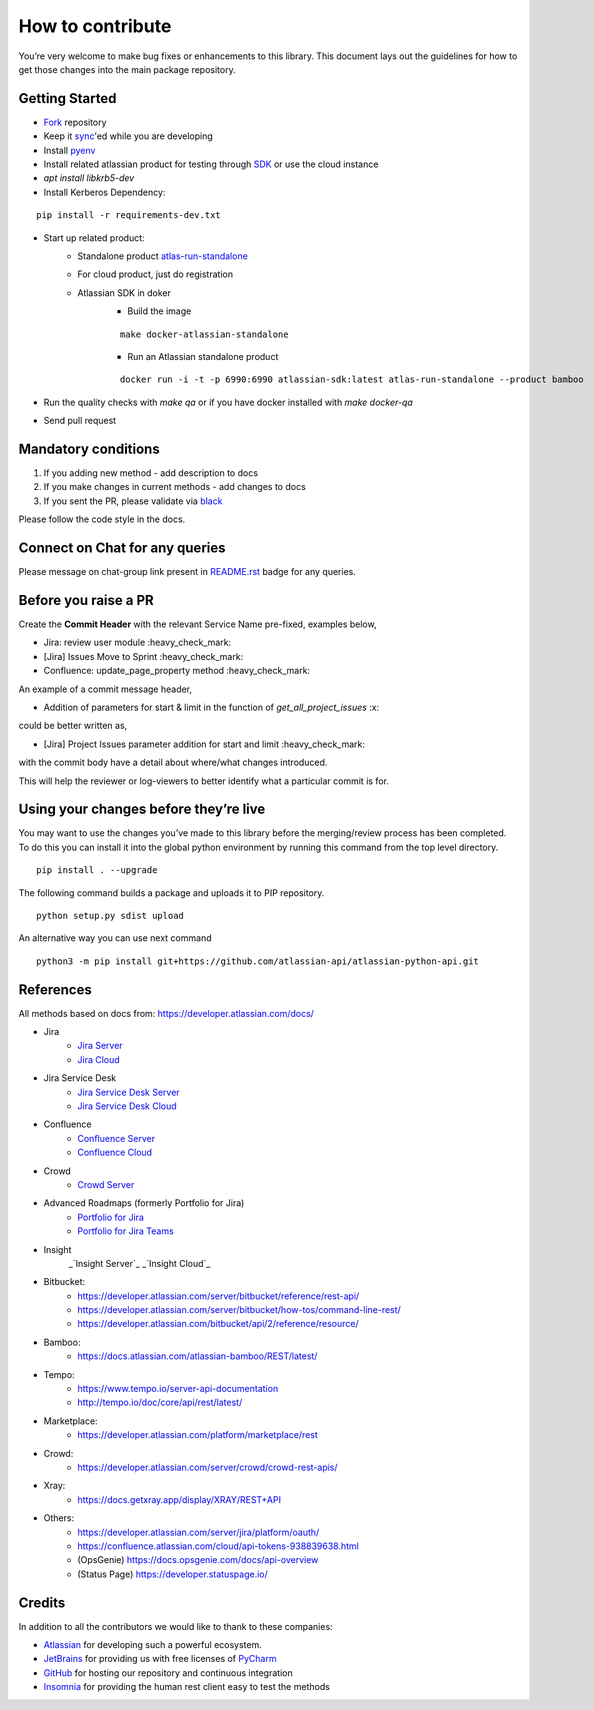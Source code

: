 How to contribute
=================

You’re very welcome to make bug fixes or enhancements to this library.
This document lays out the guidelines for how to get those changes into
the main package repository.

Getting Started
---------------

* Fork_ repository
* Keep it sync_'ed while you are developing
* Install pyenv_
* Install related atlassian product for testing through SDK_ or use the cloud instance
* `apt install libkrb5-dev`
* Install Kerberos Dependency:

::

   pip install -r requirements-dev.txt

* Start up related product:
    - Standalone product atlas-run-standalone_
    - For cloud product, just do registration
    - Atlassian SDK in doker
        - Build the image
        ::

            make docker-atlassian-standalone

        - Run an Atlassian standalone product
        ::

            docker run -i -t -p 6990:6990 atlassian-sdk:latest atlas-run-standalone --product bamboo

* Run the quality checks with `make qa` or if you have docker installed with `make docker-qa`
* Send pull request

.. _Fork: https://help.github.com/articles/fork-a-repo/
.. _sync: https://help.github.com/articles/syncing-a-fork/
.. _pyenv: https://amaral.northwestern.edu/resources/guides/pyenv-tutorial
.. _SDK: https://developer.atlassian.com/server/framework/atlassian-sdk/downloads/
.. _atlas-run-standalone: https://developer.atlassian.com/server/framework/atlassian-sdk/atlas-run-standalone/


Mandatory conditions
--------------------

1. If you adding new method - add description to docs
2. If you make changes in current methods - add changes to docs
3. If you sent the PR, please validate via black_

Please follow the code style in the docs.

.. _black:  https://black.readthedocs.io/en/stable/integrations/editors.html

Connect on Chat for any queries
---------------------------------

Please message on chat-group link present in `README.rst`_ badge for any queries.

.. _README.rst: README.rst


Before you raise a PR
---------------------

Create the **Commit Header** with the relevant Service Name pre-fixed, examples below,

* Jira: review user module           :heavy_check_mark:
* [Jira] Issues Move to Sprint       :heavy_check_mark:
* Confluence: update_page_property method     :heavy_check_mark:

An example of a commit message header,

* Addition of parameters for start & limit in the function of `get_all_project_issues`      :x:

could be better written as,

* [Jira] Project Issues parameter addition for start and limit      :heavy_check_mark:

with the commit body have a detail about where/what changes introduced.

This will help the reviewer or log-viewers to better identify what a particular commit is for.


Using your changes before they’re live
--------------------------------------

You may want to use the changes you’ve made to this library before the
merging/review process has been completed. To do this you can install it
into the global python environment by running this command from the top
level directory.

::

   pip install . --upgrade

The following command builds a package and uploads it to PIP repository.

::

   python setup.py sdist upload

An alternative way you can use next command

::

   python3 -m pip install git+https://github.com/atlassian-api/atlassian-python-api.git


References
----------

All methods based on docs from: https://developer.atlassian.com/docs/

* Jira
    - `Jira Server`_
    - `Jira Cloud`_
* Jira Service Desk
    - `Jira Service Desk Server`_
    - `Jira Service Desk Cloud`_
* Confluence
    - `Confluence Server`_
    - `Confluence Cloud`_
* Crowd
    - `Crowd Server`_
* Advanced Roadmaps (formerly Portfolio for Jira)
    - `Portfolio for Jira`_
    - `Portfolio for Jira Teams`_
* Insight
    _`Insight Server`_
    _`Insight Cloud`_
*  Bitbucket:
    - https://developer.atlassian.com/server/bitbucket/reference/rest-api/
    - https://developer.atlassian.com/server/bitbucket/how-tos/command-line-rest/
    - https://developer.atlassian.com/bitbucket/api/2/reference/resource/
* Bamboo:
    - https://docs.atlassian.com/atlassian-bamboo/REST/latest/
* Tempo:
    - https://www.tempo.io/server-api-documentation
    - http://tempo.io/doc/core/api/rest/latest/
* Marketplace:
    - https://developer.atlassian.com/platform/marketplace/rest
* Crowd:
    - https://developer.atlassian.com/server/crowd/crowd-rest-apis/
* Xray:
    - https://docs.getxray.app/display/XRAY/REST+API
* Others:
    - https://developer.atlassian.com/server/jira/platform/oauth/
    - https://confluence.atlassian.com/cloud/api-tokens-938839638.html
    - (OpsGenie) https://docs.opsgenie.com/docs/api-overview
    - (Status Page) https://developer.statuspage.io/

.. _`Jira Server`: https://docs.atlassian.com/software/jira/docs/api/REST/latest
.. _`Jira Cloud`: https://developer.atlassian.com/cloud/jira/platform/rest/v3/
.. _`Confluence Server`: https://developer.atlassian.com/server/confluence/confluence-server-rest-api/
.. _`Confluence Cloud`: https://developer.atlassian.com/cloud/confluence/rest/
.. _`Crowd Server`: https://developer.atlassian.com/server/crowd/crowd-rest-apis/
.. _`Jira Service Desk Cloud`: https://developer.atlassian.com/cloud/jira/service-desk/rest/
.. _`Jira Service Desk Server`: https://docs.atlassian.com/jira-servicedesk/REST/server
.. _`Portfolio for Jira Teams`: https://docs.atlassian.com/portfolio-for-jira-server/REST/2.13.0/teams/
.. _`Portfolio for Jira`: https://docs.atlassian.com/portfolio-for-jira-server/REST/2.13.0/jpo/
.. _`Insight Server`: https://insight-javadoc.riada.io/insight-javadoc-8.6/insight-rest/
.. _`Insight Cloud`: https://developer.atlassian.com/cloud/insight/rest/api-group-objectschema/#api-objectschema-list-get

Credits
-------
In addition to all the contributors we would like to thank to these companies:

* Atlassian_ for developing such a powerful ecosystem.
* JetBrains_ for providing us with free licenses of PyCharm_
* GitHub_ for hosting our repository and continuous integration
* Insomnia_ for providing the human rest client easy to test the methods
.. _Atlassian: https://www.atlassian.com/
.. _JetBrains: http://www.jetbrains.com
.. _PyCharm: http://www.jetbrains.com/pycharm/
.. _GitHub: https://github.com/
.. _Insomnia: https://insomnia.rest/
